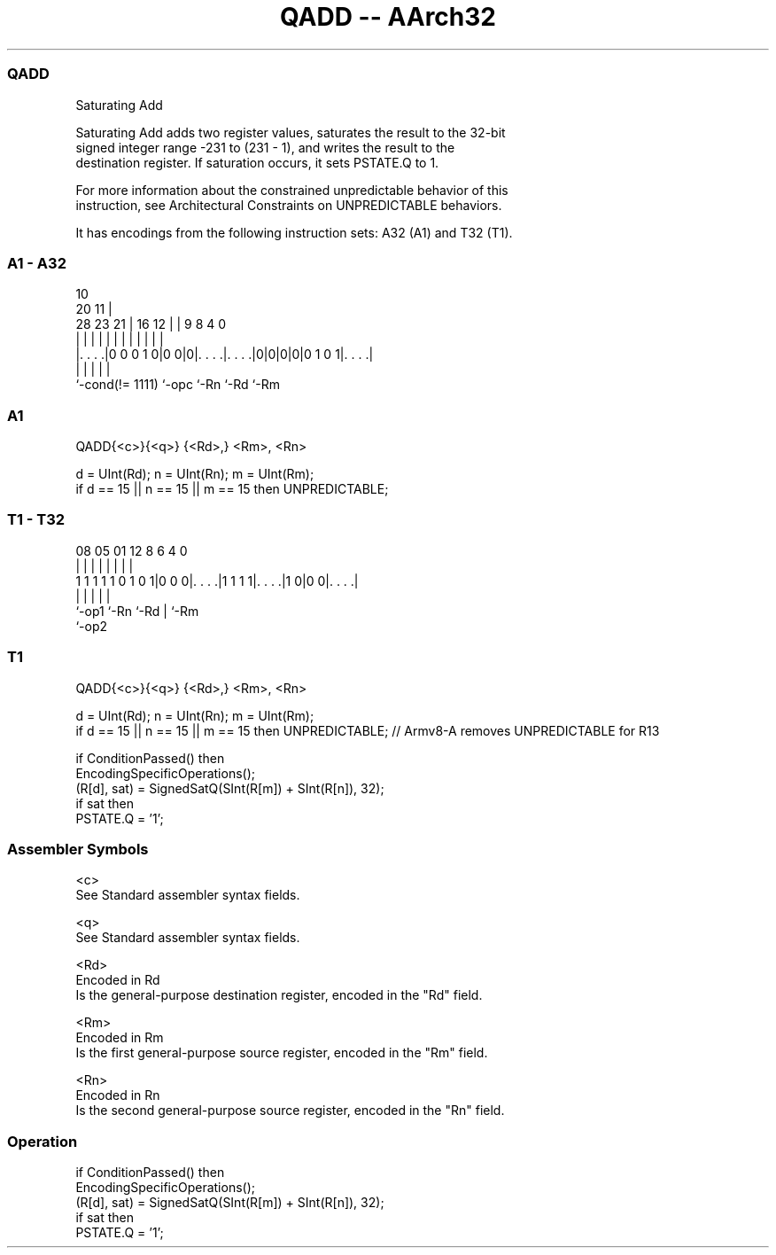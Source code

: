 .nh
.TH "QADD -- AArch32" "7" " "  "instruction" "general"
.SS QADD
 Saturating Add

 Saturating Add adds two register values, saturates the result to the 32-bit
 signed integer range -231 to (231 - 1), and writes the result to the
 destination register. If saturation occurs, it sets PSTATE.Q to 1.

 For more information about the constrained unpredictable behavior of this
 instruction, see Architectural Constraints on UNPREDICTABLE behaviors.


It has encodings from the following instruction sets:  A32 (A1) and  T32 (T1).

.SS A1 - A32
 
                                                                   
                                             10                    
                         20                11 |                    
         28        23  21 |      16      12 | | 9 8       4       0
          |         |   | |       |       | | | | |       |       |
  |. . . .|0 0 0 1 0|0 0|0|. . . .|. . . .|0|0|0|0|0 1 0 1|. . . .|
  |                 |     |       |                       |
  `-cond(!= 1111)   `-opc `-Rn    `-Rd                    `-Rm
  
  
 
.SS A1
 
 QADD{<c>}{<q>} {<Rd>,} <Rm>, <Rn>
 
 d = UInt(Rd);  n = UInt(Rn);  m = UInt(Rm);
 if d == 15 || n == 15 || m == 15 then UNPREDICTABLE;
.SS T1 - T32
 
                                                                   
                                                                   
                                                                   
                   08    05      01      12       8   6   4       0
                    |     |       |       |       |   |   |       |
   1 1 1 1 1 0 1 0 1|0 0 0|. . . .|1 1 1 1|. . . .|1 0|0 0|. . . .|
                    |     |               |           |   |
                    `-op1 `-Rn            `-Rd        |   `-Rm
                                                      `-op2
  
  
 
.SS T1
 
 QADD{<c>}{<q>} {<Rd>,} <Rm>, <Rn>
 
 d = UInt(Rd);  n = UInt(Rn);  m = UInt(Rm);
 if d == 15 || n == 15 || m == 15 then UNPREDICTABLE; // Armv8-A removes UNPREDICTABLE for R13
 
 if ConditionPassed() then
     EncodingSpecificOperations();
     (R[d], sat) = SignedSatQ(SInt(R[m]) + SInt(R[n]), 32);
     if sat then
         PSTATE.Q = '1';
 

.SS Assembler Symbols

 <c>
  See Standard assembler syntax fields.

 <q>
  See Standard assembler syntax fields.

 <Rd>
  Encoded in Rd
  Is the general-purpose destination register, encoded in the "Rd" field.

 <Rm>
  Encoded in Rm
  Is the first general-purpose source register, encoded in the "Rm" field.

 <Rn>
  Encoded in Rn
  Is the second general-purpose source register, encoded in the "Rn" field.



.SS Operation

 if ConditionPassed() then
     EncodingSpecificOperations();
     (R[d], sat) = SignedSatQ(SInt(R[m]) + SInt(R[n]), 32);
     if sat then
         PSTATE.Q = '1';

